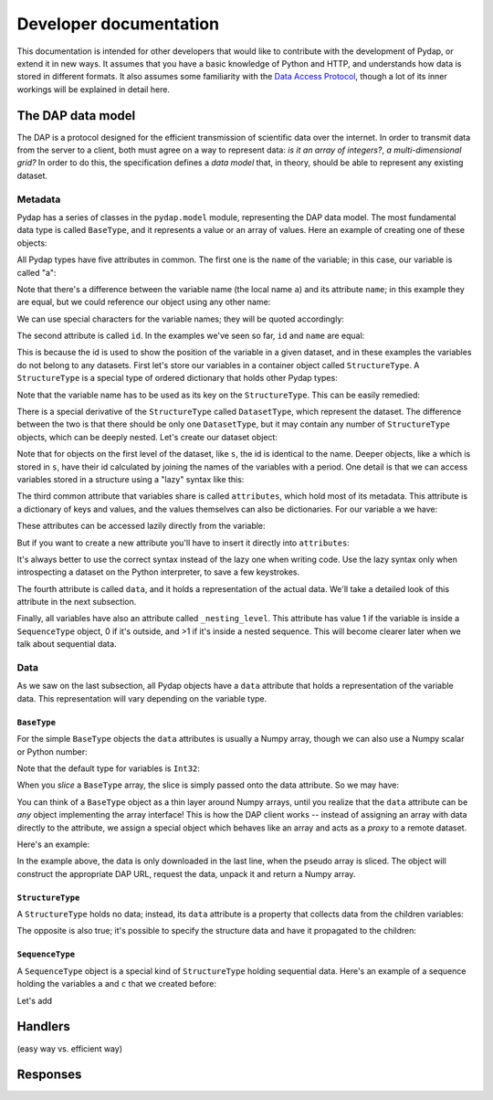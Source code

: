 Developer documentation
=======================

This documentation is intended for other developers that would like to contribute with the development of Pydap, or extend it in new ways. It assumes that you have a basic knowledge of Python and HTTP, and understands how data is stored in different formats. It also assumes some familiarity with the `Data Access Protocol <http://opendap.org/>`_, though a lot of its inner workings will be explained in detail here.

The DAP data model
------------------

The DAP is a protocol designed for the efficient transmission of scientific data over the internet. In order to transmit data from the server to a client, both must agree on a way to represent data: *is it an array of integers?*, *a multi-dimensional grid?* In order to do this, the specification defines a *data model* that, in theory, should be able to represent any existing dataset.

Metadata
~~~~~~~~

Pydap has a series of classes in the ``pydap.model`` module, representing the DAP data model. The most fundamental data type is called ``BaseType``, and it represents a value or an array of values. Here an example of creating one of these objects:

.. doctest::

    >>> from pydap.model import *
    >>> a = BaseType(
    ...         name='a',
    ...         data=1,
    ...         shape=(),
    ...         dimensions=(),
    ...         type=Int32,
    ...         attributes={'long_name': 'variable a'})

All Pydap types have five attributes in common. The first one is the ``name`` of the variable; in this case, our variable is called "a":

.. doctest::

    >>> print a.name
    a

Note that there's a difference between the variable name (the local name ``a``) and its attribute ``name``; in this example they are equal, but we could reference our object using any other name:

.. doctest::

    >>> b = a  # b now points to a
    >>> print b.name
    a

We can use special characters for the variable names; they will be quoted accordingly:

.. doctest::

    >>> c = BaseType(name='long & complicated')
    >>> print c.name
    long%20%26%20complicated

The second attribute is called ``id``. In the examples we've seen so far, ``id`` and ``name`` are equal:

.. doctest::

    >>> print a.name, a.id
    a a
    >>> print c.name, c.id
    long%20%26%20complicated long%20%26%20complicated

This is because the id is used to show the position of the variable in a given dataset, and in these examples the variables do not belong to any datasets. First let's store our variables in a container object called ``StructureType``. A ``StructureType`` is a special type of ordered dictionary that holds other Pydap types:

.. doctest::

    >>> s = StructureType(name='s')
    >>> s['a'] = a
    >>> s['c'] = c
    Traceback (most recent call last):
        ...
    KeyError: 'Key "c" is different from variable name "long%20%26%20complicated"!'

Note that the variable name has to be used as its key on the ``StructureType``. This can be easily remedied:

.. doctest::

    >>> s[c.name] = c

There is a special derivative of the ``StructureType`` called ``DatasetType``, which represent the dataset. The difference between the two is that there should be only one ``DatasetType``, but it may contain any number of ``StructureType`` objects, which can be deeply nested. Let's create our dataset object:

.. doctest::

    >>> dataset = DatasetType(name='example')
    >>> dataset['s'] = s
    >>> print dataset.id
    example
    >>> print dataset['s'].id
    s
    >>> print dataset['s']['a'].id
    s.a

Note that for objects on the first level of the dataset, like ``s``, the id is identical to the name. Deeper objects, like ``a`` which is stored in ``s``, have their id calculated by joining the names of the variables with a period. One detail is that we can access variables stored in a structure using a "lazy" syntax like this:

.. doctest::

    >>> print dataset.s.a.id
    s.a

The third common attribute that variables share is called ``attributes``, which hold most of its metadata. This attribute is a dictionary of keys and values, and the values themselves can also be dictionaries. For our variable ``a`` we have:

.. doctest::

    >>> print a.attributes
    {'long_name': 'variable a'}

These attributes can be accessed lazily directly from the variable:

.. doctest::

    >>> print a.long_name
    variable a

But if you want to create a new attribute you'll have to insert it directly into ``attributes``:

.. doctest::

    >>> a.history = 'Created by me'
    >>> print a.attributes
    {'long_name': 'variable a'}
    >>> a.attributes['history'] = 'Created by me'
    >>> print a.attributes
    {'long_name': 'variable a', 'history': 'Created by me'}

It's always better to use the correct syntax instead of the lazy one when writing code. Use the lazy syntax only when introspecting a dataset on the Python interpreter, to save a few keystrokes.

The fourth attribute is called ``data``, and it holds a representation of the actual data. We'll take a detailed look of this attribute in the next subsection.

Finally, all variables have also an attribute called ``_nesting_level``. This attribute has value 1 if the variable is inside a ``SequenceType`` object, 0 if it's outside, and >1 if it's inside a nested sequence. This will become clearer later when we talk about sequential data.

Data
~~~~

As we saw on the last subsection, all Pydap objects have a ``data`` attribute that holds a representation of the variable data. This representation will vary depending on the variable type. 

``BaseType``
************

For the simple ``BaseType`` objects the ``data`` attributes is usually a Numpy array, though we can also use a Numpy scalar or Python number:

.. doctest::

    >>> a = BaseType(name='a', data=1)
    >>> print a.data
    1

    >>> import numpy
    >>> b = BaseType(name='b', data=numpy.arange(4), shape=(4,))
    >>> print b.data
    [0 1 2 3]

Note that the default type for variables is ``Int32``:

.. doctest::

    >>> print a.type, b.type
    <class 'pydap.model.Int32'> <class 'pydap.model.Int32'>

When you *slice* a ``BaseType`` array, the slice is simply passed onto the data attribute. So we may have:

.. doctest::

    >>> print b[-1]
    3
    >>> print b[:2]
    [0 1]
    >>> print a[0]
    Traceback (most recent call last):
      File "<stdin>", line 1, in <module>
      File "pydap/model.py", line 188, in __getitem__
    TypeError: 'int' object is unsubscriptable
    
You can think of a ``BaseType`` object as a thin layer around Numpy arrays, until you realize that the ``data`` attribute can be *any* object implementing the array interface! This is how the DAP client works -- instead of assigning an array with data directly to the attribute, we assign a special object which behaves like an array and acts as a *proxy* to a remote dataset. 

Here's an example:

.. doctest::

    >>> from pydap.proxy import ArrayProxy
    >>> pseudo_array = ArrayProxy(
    ...         'SST.SST',
    ...         'http://test.opendap.org/dap/data/nc/coads_climatology.nc',
    ...         (12, 90, 180))
    >>> print pseudo_array[0, 10:14, 10:14]  # download the corresponding data
    [[ -1.26285708e+00  -9.99999979e+33  -9.99999979e+33  -9.99999979e+33]
     [ -7.69166648e-01  -7.79999971e-01  -6.75454497e-01  -5.95714271e-01]
     [  1.28333330e-01  -5.00000156e-02  -6.36363626e-02  -1.41666666e-01]
     [  6.38000011e-01   8.95384610e-01   7.21666634e-01   8.10000002e-01]]
    
In the example above, the data is only downloaded in the last line, when the pseudo array is sliced. The object will construct the appropriate DAP URL, request the data, unpack it and return a Numpy array. 

``StructureType``
*****************

A ``StructureType`` holds no data; instead, its ``data`` attribute is a property that collects data from the children variables:

.. doctest::

    >>> s = StructureType(name='s')
    >>> s[a.name] = a
    >>> s[b.name] = b
    >>> print a.data
    1
    >>> print b.data
    [0 1 2 3]
    >>> print s.data
    (1, array([0, 1, 2, 3]))

The opposite is also true; it's possible to specify the structure data and have it propagated to the children:

.. doctest::

    >>> s.data = (1, 2)
    >>> print s.a.data
    1
    >>> print s.b.data
    2

``SequenceType``
****************

A ``SequenceType`` object is a special kind of ``StructureType`` holding sequential data. Here's an example of a sequence holding the variables ``a`` and ``c`` that we created before:

.. doctest::

    >>> s = SequenceType(name='s')
    >>> s[a.name] = a
    >>> s[c.name] = c

Let's add

Handlers
--------

(easy way vs. efficient way)

Responses
---------
